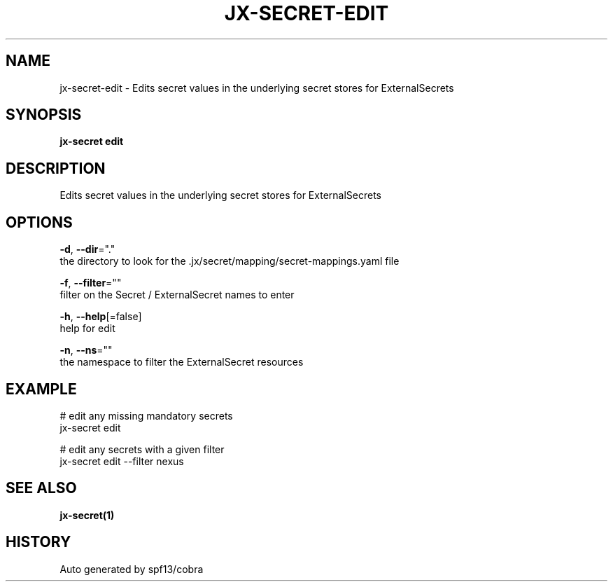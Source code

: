 .TH "JX-SECRET\-EDIT" "1" "" "Auto generated by spf13/cobra" "" 
.nh
.ad l


.SH NAME
.PP
jx\-secret\-edit \- Edits secret values in the underlying secret stores for ExternalSecrets


.SH SYNOPSIS
.PP
\fBjx\-secret edit\fP


.SH DESCRIPTION
.PP
Edits secret values in the underlying secret stores for ExternalSecrets


.SH OPTIONS
.PP
\fB\-d\fP, \fB\-\-dir\fP="."
    the directory to look for the .jx/secret/mapping/secret\-mappings.yaml file

.PP
\fB\-f\fP, \fB\-\-filter\fP=""
    filter on the Secret / ExternalSecret names to enter

.PP
\fB\-h\fP, \fB\-\-help\fP[=false]
    help for edit

.PP
\fB\-n\fP, \fB\-\-ns\fP=""
    the namespace to filter the ExternalSecret resources


.SH EXAMPLE
.PP
# edit any missing mandatory secrets
  jx\-secret edit

.PP
# edit any secrets with a given filter
  jx\-secret edit \-\-filter nexus


.SH SEE ALSO
.PP
\fBjx\-secret(1)\fP


.SH HISTORY
.PP
Auto generated by spf13/cobra
